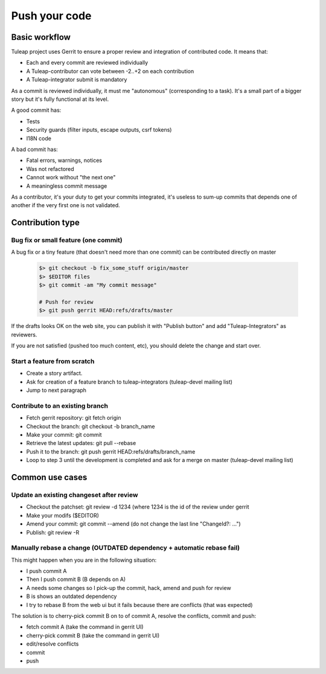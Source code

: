 Push your code
==============

Basic workflow
---------------

Tuleap project uses Gerrit to ensure a proper review and integration of contributed code. It means that:

- Each and every commit are reviewed individually
- A Tuleap-contributor can vote between -2..+2 on each contribution
- A Tuleap-integrator submit is mandatory

As a commit is reviewed individually, it must me "autonomous" (corresponding to a task).
It's a small part of a bigger story but it's fully functional at its level.

A good commit has:

- Tests
- Security guards (filter inputs, escape outputs, csrf tokens)
- I18N code

A bad commit has:

- Fatal errors, warnings, notices
- Was not refactored
- Cannot work without "the next one"
- A meaningless commit message

As a contributor, it's your duty to get your commits integrated, it's useless to sum-up commits that depends one of another if the very first one is not validated.


Contribution type
------------------

Bug fix or small feature (one commit)
`````````````````````````````````````

A bug fix or a tiny feature (that doesn't need more than one commit) can be contributed directly on master

  .. code-block:: bash

    $> git checkout -b fix_some_stuff origin/master
    $> $EDITOR files
    $> git commit -am "My commit message"

    # Push for review
    $> git push gerrit HEAD:refs/drafts/master

If the drafts looks OK on the web site, you can publish it with "Publish button" and add "Tuleap-Integrators" as reviewers.

If you are not satisfied (pushed too much content, etc), you should delete the change and start over.

Start a feature from scratch
`````````````````````````````

- Create a story artifact.
- Ask for creation of a feature branch to tuleap-integrators (tuleap-devel mailing list)
- Jump to next paragraph

Contribute to an existing branch
````````````````````````````````

- Fetch gerrit repository: git fetch origin
- Checkout the branch: git checkout -b branch_name
- Make your commit: git commit
- Retrieve the latest updates: git pull --rebase
- Push it to the branch: git push gerrit HEAD:refs/drafts/branch_name
- Loop to step 3 until the development is completed and ask for a merge on master (tuleap-devel mailing list)

Common use cases
-----------------

Update an existing changeset after review
``````````````````````````````````````````

- Checkout the patchset: git review -d 1234 (where 1234 is the id of the review under gerrit
- Make your modifs ($EDITOR)
- Amend your commit: git commit --amend (do not change the last line "ChangeId?: ...")
- Publish: git review -R

Manually rebase a change (OUTDATED dependency + automatic rebase fail)
``````````````````````````````````````````````````````````````````````

This might happen when you are in the following situation:

- I push commit A
- Then I push commit B (B depends on A)
- A needs some changes so I pick-up the commit, hack, amend and push for review
- B is shows an outdated dependency
- I try to rebase B from the web ui but it fails because there are conflicts (that was expected)

The solution is to cherry-pick commit B on to of commit A, resolve the conflicts, commit and push:

- fetch commit A (take the command in gerrit UI)
- cherry-pick commit B (take the command in gerrit UI)
- edit/resolve conflicts
- commit
- push